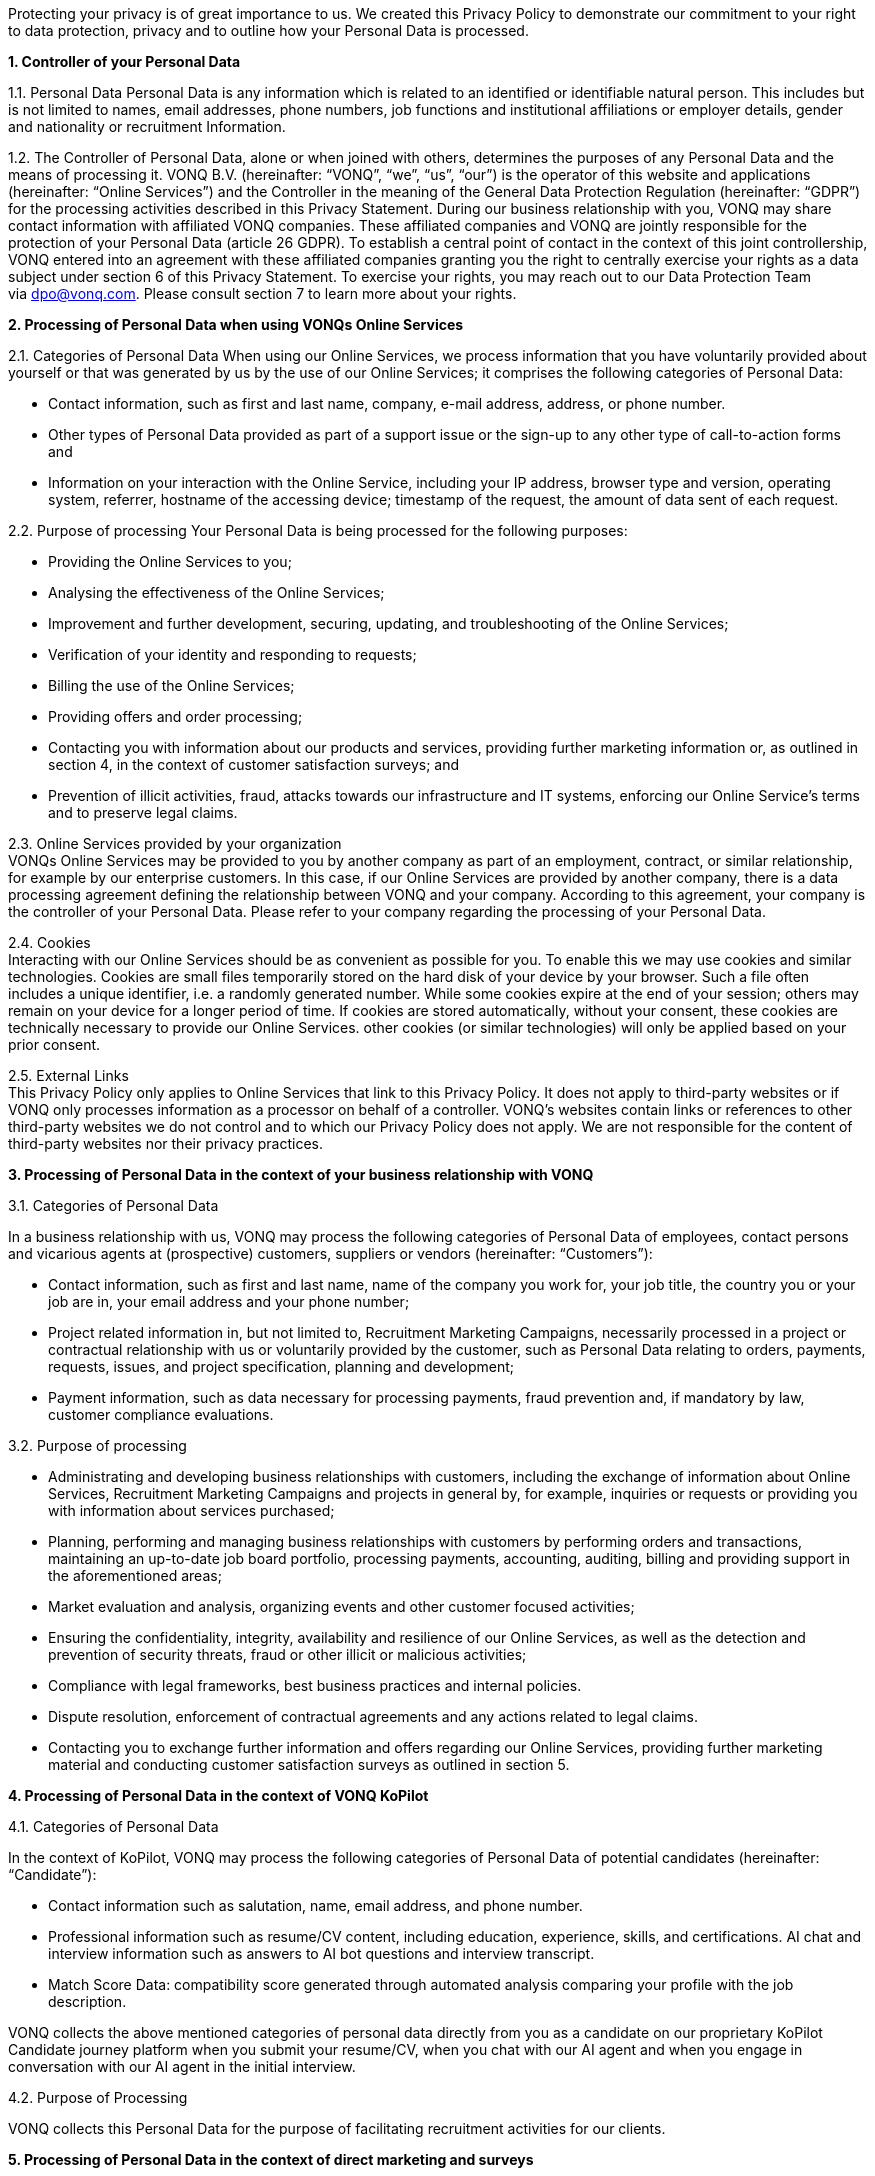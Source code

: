 Protecting your privacy is of great importance to us. We created this Privacy Policy to demonstrate our commitment to your right to data protection, privacy and to outline how your Personal Data is processed.

*1. Controller of your Personal Data*

1.1. Personal Data Personal Data is any information which is related to an identified or identifiable natural person. This includes but is not limited to names, email addresses, phone numbers, job functions and institutional affiliations or employer details, gender and nationality or recruitment Information.

1.2. The Controller of Personal Data, alone or when joined with others, determines the purposes of any Personal Data and the means of processing it. VONQ B.V. (hereinafter: “VONQ”, “we”, “us”, “our”) is the operator of this website and applications (hereinafter: “Online Services”) and the Controller in the meaning of the General Data Protection Regulation (hereinafter: “GDPR”) for the processing activities described in this Privacy Statement. During our business relationship with you, VONQ may share contact information with affiliated VONQ companies. These affiliated companies and VONQ are jointly responsible for the protection of your Personal Data (article 26 GDPR). To establish a central point of contact in the context of this joint controllership, VONQ entered into an agreement with these affiliated companies granting you the right to centrally exercise your rights as a data subject under section 6 of this Privacy Statement. To exercise your rights, you may reach out to our Data Protection Team via dpo@vonq.com. Please consult section 7 to learn more about your rights.

*2. Processing of Personal Data when using VONQs Online Services*

2.1. Categories of Personal Data When using our Online Services, we process information that you have voluntarily provided about yourself or that was generated by us by the use of our Online Services; it comprises the following categories of Personal Data:

* Contact information, such as first and last name, company, e-mail address, address, or phone number.
* Other types of Personal Data provided as part of a support issue or the sign-up to any other type of call-to-action forms and
* Information on your interaction with the Online Service, including your IP address, browser type and version, operating system, referrer, hostname of the accessing device; timestamp of the request, the amount of data sent of each request.

2.2. Purpose of processing Your Personal Data is being processed for the
following purposes:

* Providing the Online Services to you;
* Analysing the effectiveness of the Online Services;
* Improvement and further development, securing, updating, and
troubleshooting of the Online Services;
* Verification of your identity and responding to requests;
* Billing the use of the Online Services;
* Providing offers and order processing;
* Contacting you with information about our products and services, providing further marketing information or, as outlined in section 4, in the context of customer satisfaction surveys; and
* Prevention of illicit activities, fraud, attacks towards our infrastructure and IT systems, enforcing our Online Service’s terms and to preserve legal claims.

2.3. Online Services provided by your organization +
VONQs Online Services may be provided to you by another company as part of an employment, contract, or similar relationship, for example by our enterprise customers. In this case, if our Online Services are provided by another company, there is a data processing agreement defining the relationship between VONQ and your company. According to this agreement, your company is the controller of your Personal Data. Please refer to your company regarding the processing of your Personal Data.

2.4. Cookies +
Interacting with our Online Services should be as convenient as possible for you. To enable this we may use cookies and similar technologies. Cookies are small files temporarily stored on the hard disk of your device by your browser. Such a file often includes a unique identifier, i.e. a randomly generated number. While some cookies expire at the end of your session; others may remain on your device for a longer period of time. If cookies are stored automatically, without your consent, these cookies are technically necessary to provide our Online Services. other cookies (or similar technologies) will only be applied based on your prior consent.

2.5. External Links +
This Privacy Policy only applies to Online Services that link to this Privacy Policy. It does not apply to third-party websites or if VONQ only processes information as a processor on behalf of a controller. VONQ’s websites contain links or references to other third-party websites we do not control and to which our Privacy Policy does not apply. We are not responsible for the content of third-party websites nor their privacy practices.

*3. Processing of Personal Data in the context of your business
relationship with VONQ*

3.1. Categories of Personal Data

In a business relationship with us, VONQ may process the following categories of Personal Data of employees, contact persons and vicarious agents at (prospective) customers, suppliers or vendors (hereinafter: “Customers”):

* Contact information, such as first and last name, name of the company you work for, your job title, the country you or your job are in, your email address and your phone number;
* Project related information in, but not limited to, Recruitment Marketing Campaigns, necessarily processed in a project or contractual relationship with us or voluntarily provided by the customer, such as Personal Data relating to orders, payments, requests, issues, and project specification, planning and development;
* Payment information, such as data necessary for processing payments, fraud prevention and, if mandatory by law, customer compliance evaluations.

3.2. Purpose of processing

* Administrating and developing business relationships with customers, including the exchange of information about Online Services, Recruitment Marketing Campaigns and projects in general by, for example, inquiries or requests or providing you with information about services purchased;
* Planning, performing and managing business relationships with customers by performing orders and transactions, maintaining an up-to-date job board portfolio, processing payments, accounting, auditing, billing and providing support in the aforementioned areas;
* Market evaluation and analysis, organizing events and other customer focused activities;
* Ensuring the confidentiality, integrity, availability and resilience of our Online Services, as well as the detection and prevention of security threats, fraud or other illicit or malicious activities;
* Compliance with legal frameworks, best business practices and internal policies.
* Dispute resolution, enforcement of contractual agreements and any actions related to legal claims.
* Contacting you to exchange further information and offers regarding our Online Services, providing further marketing material and conducting customer satisfaction surveys as outlined in section 5.

*4. Processing of Personal Data in the context of VONQ KoPilot*

4.1. Categories of Personal Data

In the context of KoPilot, VONQ may process the following categories of Personal Data of potential candidates (hereinafter: “Candidate”):

* Contact information such as salutation, name, email address, and phone number.
* Professional information such as resume/CV content, including education, experience, skills, and certifications. AI chat and interview information such as answers to AI bot questions and interview transcript.
* Match Score Data: compatibility score generated through automated analysis comparing your profile with the job description.

VONQ collects the above mentioned categories of personal data directly from you as a candidate on our proprietary KoPilot Candidate journey platform when you submit your resume/CV, when you chat with our AI agent and when you engage in conversation with our AI agent in the initial interview.

4.2. Purpose of Processing

VONQ collects this Personal Data for the purpose of facilitating recruitment activities for our clients.

*5. Processing of Personal Data in the context of direct marketing and surveys*

We may process your contact information for direct marketing purposes (e.g. product updates, newsletters, invitations or similar) and for customer satisfaction surveys, You may, of course, opt-out of the processing of your contact data for these purposes at any time by contacting our Data Protection Team via mailto:dpo@vonq.com[dpo@vonq.com] or by using the opt-out mechanism provided in the respective communication.

*6. Transfer of Personal Data*

Your Personal Data may be transferred to:

* third-party IT service providers, such as hosting providers, cloud software providers or, but not limited to, text processors;
* third-party compliance providers, such as suppliers helping us with tax or legal obligations, financial compliance, also regulatory bodies, law enforcement, government authorities, or attorneys and consultants and;
* third-party suppliers and sales partners.

Those third-party recipients of your Personal Data may be located outside of your country of residence.

*7. Your Rights*

You may be entitled to specific rights pertaining your Personal Data, depending on the data protection laws in the jurisdiction in which you reside. In particular, illustrated using the example of the GDPR, you may be entitled to:

* Withdraw consent at any time with effect for the future (article 7
subs. 3 GDPR);
* Obtain information on the purposes of the processing, the categories of personal data concerned, the recipients of the data and the envisaged storage period (article 15 GDPR);
* Request that incorrect or incomplete Personal Data be rectified or supplemented (article 16 GDPR);
* Request the erasure of data – especially if the data is no longer necessary in relation to the purposes for which it was collected or is unlawfully processed, or you withdrew your consent according to the above (article 17 GDPR);
* Demand, under certain circumstances, the restriction of processing Personal Data (article 18 GDPR);
* The right to data portability, receiving your Personal Data in a commonly used, open and machine-readable format (article 20 GDPR);
* Object to the processing of data on the grounds of legitimate interests, for reasons relating to your particular situation (article 21 sec. 1 GDPR).

*8. Security*

VONQ implemented appropriate technical and organizational measures to protect your Personal Data from loss, misuse, and unauthorized access, disclosure, alteration, or destruction and to ensure the confidentiality, integrity, availability and resilience of our systems.

*9. Retention Period*

VONQ will only retain your Personal Data for as long as it is required, unless indicated otherwise at the time of the collection of your Personal Data. If required by mandatory law (commercial or tax law) VONQ will erase your Personal Data once the retention of that Personal Data is no longer necessary for the purposes for which it was collected.

*10. Contact*

In case of comments, concerns or questions regarding your Personal Data or your wish to exercise your rights, please contact our Data Protection Team via: mailto:dpo@vonq.com[dpo@vonq.com].

*11. Legal basis of processing*

In case your Personal Data is processed by one of our companies located in the European Economic Area (hereinafter: “EEA”) the following applies:

11.1. Legal basis of processing

The legal basis for processing your Personal Data is that such processing is necessary for:

* the performance of the contract with you or in order to take steps at your request prior to entering into a contract (article 6 sec. 1 lit b GDPR);
* compliance with a legal obligation to which we are subject to (article 6 sec. 1 lit. c GDPR); and/or
* the purposes of legitimate interest pursued by us (article 6 sec. 1 lit. f GDPR).
* In other cases, you have given your consent to the processing of your Personal Data (article 6 sec. 1 lit. a GDPR).

11.2. Purpose and legal basis of processing Personal Data when using VONQs Online Services

Providing the Online Services to you; analysing their effectiveness, improvement and further development, securing, updating and troubleshooting of the Online Services:

* Performance of the contract, article 6 sec. 1 lit. b GDPR,
* Legitimate interest, article 6 sec. 1 lit. f GDPR.

Identity verification:

* Performance of the contract, article 6 sec. 1 lit. b GDPR,
* Legitimate interest, article 6 sec. 1 lit. f GDPR.

Billing your use of the Online Services:

* Performance of the contract, article 6 sec. 1 lit. b GDPR,
* Legitimate interest, article 6 sec. 1 lit. f GDPR.

Providing offers and processing your order:

* Performance of the contract, article 6 sec. 1 lit. b GDPR,
* Legitimate interest, article 6 sec. 1 lit. f GDPR.

Contacting you product information and services, providing further marketing information or, as outlined in section 5, in the context of customer satisfaction surveys:

* Consent, article 6 sec. 1 lit. a GDPR,
* Legitimate interest, article 6 sec. 1 lit. f GDPR.

Prevention of illicit activities, fraud, attacks towards our infrastructure and IT systems, enforcing our Online Service’s terms and to preserve legal claims:

* Legal obligation, article 6 sec. 1 lit. a GDPR,
* Legitimate interest, article 6 sec. 1 lit. f GDPR.

11.3. Purpose and legal basis of processing Personal Data in the context of your business relationship with VONQ

Administrating and developing business relationships with customers, including the exchange of information about Online Services, Recruitment Marketing Campaigns and projects in general by, for example, inquiries or requests or providing you with information about services purchased:

* Performance of the contract, article 6 sec. 1 lit. b GDPR,
* Legitimate interest, article 6 sec. 1 lit. f GDPR.

Planning, performing and managing business relationships with Customers by performing orders and transactions, maintaining an up-to-date job board portfolio, processing payments, accounting, auditing, billing and providing support in the aforementioned areas:

* Performance of the contract, article 6 sec. 1 lit. b GDPR,
* Legal obligation, article 6 sec. 1 lit. a GDPR.

Market evaluation and market analysis, organizing events and other customer focused activities:

* Consent, article 6 sec. 1 lit. a GDPR,
* Legitimate interest, article 6 sec. 1 lit. f GDPR.

Ensuring the confidentiality, integrity, availability and resilience of our Online Services, as well as the detection and prevention of security threats, fraud or other illicit or malicious activities:

* Legitimate interest, article 6 sec. 1 lit. f GDPR.

Compliance with legal frameworks, best business practices and internal policies. Dispute resolution, enforcement of contractual agreements and any actions related to legal claims:

* Legal obligation, article 6 sec. 1 lit. a GDPR,
* Legitimate interest, article 6 sec. 1 lit. f GDPR.

Information exchange and offers concerning our Online Services, providing further marketing material and conducting customer satisfaction surveys, as outlined in section 5:

* Consent, article 6 sec. 1 lit. a GDPR,
* Legitimate interest, article 6 sec. 1 lit. f GDPR.

11.4. Purpose and legal basis of processing Personal Data in the context of VONQ KoPilot, as outlined in section 4:

* Consent, article 6 sec. 1 lit. a GDPR.

*12. International Data Transfers*

If we transfer your Personal Data to third countries outside the EEA, we ensure that your data is safeguarded by appropriate data protection controls, for example by so-called https://ec.europa.eu/info/law/law-topic/data-protection/international-dimension-data-protection/standard-contractual-clauses-scc/standard-contractual-clauses-international-transfers_en[Standard Contractual Clauses] (hereinafter: “SCCs”). Pre-approved by the European Commission, SCCs are consistent with the GDPR.

*13. Region Specific Provisions*

13.1. Do Not Track

The “Do Not Track” browser feature is currently not honored by our Online Services.

13.2. Usage by Children

VONQ’s website and Online Services are not directed to minors, we do not knowingly process Personal Data of children under the age of 13. If you, as parent or legal guardian, believe that VONQ processed your child’s Personal Data, please contact our Data Protection Team via mailto:dpo@vonq.com[dpo@vonq.com]. We will initiate the appropriate steps to remove the information as soon as possible.

Version: VONQ v.07.27 - 31.05.2025 - as published under https://www.vonq.com/wp-content/uploads/2025/06/20250531_VONQ_NL_Privacy_Policy_v0.3_web-1.pdf